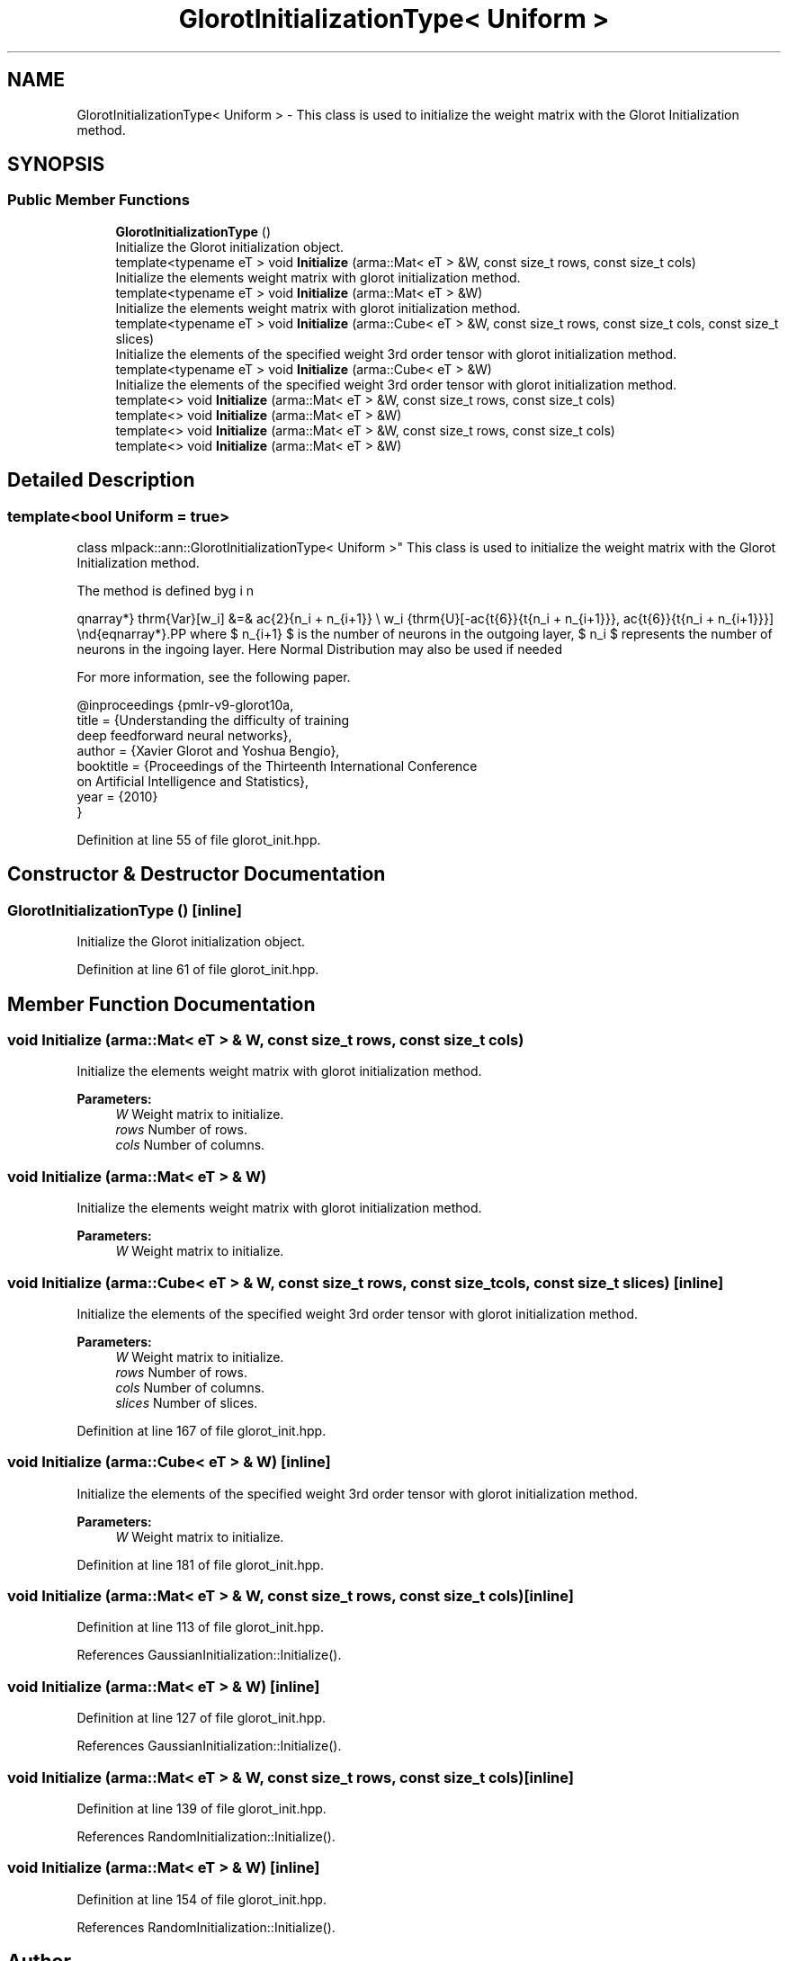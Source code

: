.TH "GlorotInitializationType< Uniform >" 3 "Sun Aug 22 2021" "Version 3.4.2" "mlpack" \" -*- nroff -*-
.ad l
.nh
.SH NAME
GlorotInitializationType< Uniform > \- This class is used to initialize the weight matrix with the Glorot Initialization method\&.  

.SH SYNOPSIS
.br
.PP
.SS "Public Member Functions"

.in +1c
.ti -1c
.RI "\fBGlorotInitializationType\fP ()"
.br
.RI "Initialize the Glorot initialization object\&. "
.ti -1c
.RI "template<typename eT > void \fBInitialize\fP (arma::Mat< eT > &W, const size_t rows, const size_t cols)"
.br
.RI "Initialize the elements weight matrix with glorot initialization method\&. "
.ti -1c
.RI "template<typename eT > void \fBInitialize\fP (arma::Mat< eT > &W)"
.br
.RI "Initialize the elements weight matrix with glorot initialization method\&. "
.ti -1c
.RI "template<typename eT > void \fBInitialize\fP (arma::Cube< eT > &W, const size_t rows, const size_t cols, const size_t slices)"
.br
.RI "Initialize the elements of the specified weight 3rd order tensor with glorot initialization method\&. "
.ti -1c
.RI "template<typename eT > void \fBInitialize\fP (arma::Cube< eT > &W)"
.br
.RI "Initialize the elements of the specified weight 3rd order tensor with glorot initialization method\&. "
.ti -1c
.RI "template<> void \fBInitialize\fP (arma::Mat< eT > &W, const size_t rows, const size_t cols)"
.br
.ti -1c
.RI "template<> void \fBInitialize\fP (arma::Mat< eT > &W)"
.br
.ti -1c
.RI "template<> void \fBInitialize\fP (arma::Mat< eT > &W, const size_t rows, const size_t cols)"
.br
.ti -1c
.RI "template<> void \fBInitialize\fP (arma::Mat< eT > &W)"
.br
.in -1c
.SH "Detailed Description"
.PP 

.SS "template<bool Uniform = true>
.br
class mlpack::ann::GlorotInitializationType< Uniform >"
This class is used to initialize the weight matrix with the Glorot Initialization method\&. 

The method is defined by
.PP
\begin{eqnarray*} \mathrm{Var}[w_i] &=& \frac{2}{n_i + n_{i+1}} \\ w_i \sim \mathrm{U}[-\frac{\sqrt{6}}{\sqrt{n_i + n_{i+1}}}, \frac{\sqrt{6}}{\sqrt{n_i + n_{i+1}}}] \end{eqnarray*}.PP
where $ n_{i+1} $ is the number of neurons in the outgoing layer, $ n_i $ represents the number of neurons in the ingoing layer\&. Here Normal Distribution may also be used if needed
.PP
For more information, see the following paper\&.
.PP
.PP
.nf
@inproceedings {pmlr-v9-glorot10a,
 title     = {Understanding the difficulty of training
              deep feedforward neural networks},
 author    = {Xavier Glorot and Yoshua Bengio},
 booktitle = {Proceedings of the Thirteenth International Conference
              on Artificial Intelligence and Statistics},
 year      = {2010}
}
.fi
.PP
 
.PP
Definition at line 55 of file glorot_init\&.hpp\&.
.SH "Constructor & Destructor Documentation"
.PP 
.SS "\fBGlorotInitializationType\fP ()\fC [inline]\fP"

.PP
Initialize the Glorot initialization object\&. 
.PP
Definition at line 61 of file glorot_init\&.hpp\&.
.SH "Member Function Documentation"
.PP 
.SS "void Initialize (arma::Mat< eT > & W, const size_t rows, const size_t cols)"

.PP
Initialize the elements weight matrix with glorot initialization method\&. 
.PP
\fBParameters:\fP
.RS 4
\fIW\fP Weight matrix to initialize\&. 
.br
\fIrows\fP Number of rows\&. 
.br
\fIcols\fP Number of columns\&. 
.RE
.PP

.SS "void Initialize (arma::Mat< eT > & W)"

.PP
Initialize the elements weight matrix with glorot initialization method\&. 
.PP
\fBParameters:\fP
.RS 4
\fIW\fP Weight matrix to initialize\&. 
.RE
.PP

.SS "void Initialize (arma::Cube< eT > & W, const size_t rows, const size_t cols, const size_t slices)\fC [inline]\fP"

.PP
Initialize the elements of the specified weight 3rd order tensor with glorot initialization method\&. 
.PP
\fBParameters:\fP
.RS 4
\fIW\fP Weight matrix to initialize\&. 
.br
\fIrows\fP Number of rows\&. 
.br
\fIcols\fP Number of columns\&. 
.br
\fIslices\fP Number of slices\&. 
.RE
.PP

.PP
Definition at line 167 of file glorot_init\&.hpp\&.
.SS "void Initialize (arma::Cube< eT > & W)\fC [inline]\fP"

.PP
Initialize the elements of the specified weight 3rd order tensor with glorot initialization method\&. 
.PP
\fBParameters:\fP
.RS 4
\fIW\fP Weight matrix to initialize\&. 
.RE
.PP

.PP
Definition at line 181 of file glorot_init\&.hpp\&.
.SS "void Initialize (arma::Mat< eT > & W, const size_t rows, const size_t cols)\fC [inline]\fP"

.PP
Definition at line 113 of file glorot_init\&.hpp\&.
.PP
References GaussianInitialization::Initialize()\&.
.SS "void Initialize (arma::Mat< eT > & W)\fC [inline]\fP"

.PP
Definition at line 127 of file glorot_init\&.hpp\&.
.PP
References GaussianInitialization::Initialize()\&.
.SS "void Initialize (arma::Mat< eT > & W, const size_t rows, const size_t cols)\fC [inline]\fP"

.PP
Definition at line 139 of file glorot_init\&.hpp\&.
.PP
References RandomInitialization::Initialize()\&.
.SS "void Initialize (arma::Mat< eT > & W)\fC [inline]\fP"

.PP
Definition at line 154 of file glorot_init\&.hpp\&.
.PP
References RandomInitialization::Initialize()\&.

.SH "Author"
.PP 
Generated automatically by Doxygen for mlpack from the source code\&.
